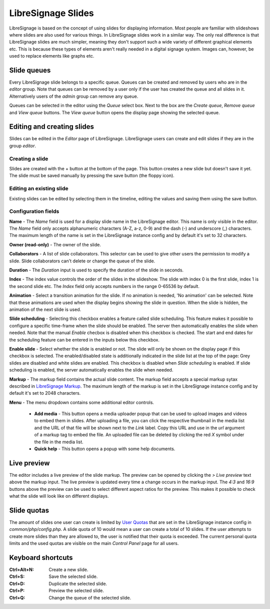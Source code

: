 ###################
LibreSignage Slides
###################

LibreSignage is based on the concept of using slides for displaying
information. Most people are familiar with slideshows where slides
are also used for various things. In LibreSignage slides work in a
similar way. The only real difference is that LibreSignage slides are
much simpler, meaning they don't support such a wide variety of different
graphical elements etc. This is because these types of elements aren't
really needed in a digital signage system. Images can, however, be used
to replace elements like graphs etc.

Slide queues
------------

Every LibreSignage slide belongs to a specific queue. Queues can be
created and removed by users who are in the *editor* group. Note that
queues can be removed by a user only if the user has created the queue
and all slides in it. Alternatively users of the *admin* group can
remove any queue.

Queues can be selected in the editor using the *Queue* select box.
Next to the box are the *Create queue*, *Remove queue* and *View queue*
buttons. The *View queue* button opens the display page showing the
selected queue.

Editing and creating slides
---------------------------

Slides can be edited in the *Editor* page of LibreSignage. LibreSignage
users can create and edit slides if they are in the group *editor*.

Creating a slide
++++++++++++++++

Slides are created with the + button at the bottom of the page. This
button creates a new slide but doesn't save it yet. The slide must be
saved manually by pressing the save button (the floppy icon).

Editing an existing slide
+++++++++++++++++++++++++

Existing slides can be edited by selecting them in the timeline,
editing the values and saving them using the save button.

Configuration fields
++++++++++++++++++++

**Name** - The *Name* field is used for a display slide name in the
LibreSignage editor. This name is only visible in the editor. The *Name*
field only accepts alphanumeric characters (A-Z, a-z, 0-9) and the dash
(-) and underscore (_) characters. The maximum length of the name is set
in the LibreSignage instance config and by default it's set to 32
characters.

**Owner (read-only)** - The owner of the slide.

**Collaborators** - A list of slide collaborators. This selector can
be used to give other users the permission to modify a slide. Slide
collaborators can't delete or change the queue of the slide.

**Duration** - The *Duration* input is used to specify the duration of
the slide in seconds.

**Index** - The index value controls the order of the slides in the
slideshow. The slide with index 0 is the first slide, index 1 is the
second slide etc. The *Index* field only accepts numbers in the range
0-65536 by default.

**Animation** - Select a transition animation for the slide. If no
animation is needed, 'No animation' can be selected. Note that these
animations are used when the display begins showing the slide in
question. When the slide is hidden, the animation of the next slide
is used.

**Slide scheduling** - Selecting this checkbox enables a feature
called slide scheduling. This feature makes it possible to configure
a specific time-frame when the slide should be enabled. The server
then automatically enables the slide when needed. Note that the manual
*Enable* checbox is disabled when this checkbox is checked. The start
and end dates for the scheduling feature can be entered in the inputs
below this checkbox.

**Enable slide** - Select whether the slide is enabled or not. The slide
will only be shown on the display page if this checkbox is selected.
The enabled/disabled state is additionally indicated in the slide
list at the top of the page: Grey slides are disabled and white slides
are enabled. This checkbox is disabled when *Slide scheduling* is
enabled. If slide scheduling is enabled, the server automatically
enables the slide when needed.

**Markup** - The markup field contains the actual slide content.
The markup field accepts a special markup sytax described in
`LibreSignage Markup </doc?doc=markup>`_. The maximum length of the
markup is set in the LibreSignage instance config and by default it's
set to 2048 characters.

**Menu** - The menu dropdown contains some additional editor controls.

  * **Add media** - This button opens a media uploader popup that
    can be used to upload images and videos to embed them in slides.
    After uploading a file, you can click the respective thumbnail
    in the media list and the URL of that file will be shown next to
    the *Link* label. Copy this URL and use in the *url* argument of a
    markup tag to embed the file. An uploaded file can be deleted by
    clicking the red *X* symbol under the file in the media list.
  * **Quick help** - This button opens a popup with some help documents.

Live preview
------------

The editor includes a live preview of the slide markup. The preview
can be opened by clicking the *> Live preview* text above the markup
input. The live preview is updated every time a change occurs in the
markup input. The *4:3* and *16:9* buttons above the preview can be
used to select different aspect ratios for the preview. This makes it
possible to check what the slide will look like on different displays.

Slide quotas
------------

The amount of slides one user can create is limited by
`User Quotas </doc?doc=limits>`_ that are set in the LibreSignage
instance config in *common/php/config.php*. A slide quota of 10 would
mean a user can create a total of 10 slides. If the user attempts to
create more slides than they are allowed to, the user is notified that
their quota is exceeded. The current personal quota limits and the used
quotas are visible on the main *Control Panel* page for all users.

Keyboard shortcuts
------------------

:Ctrl+Alt+N:  Create a new slide.
:Ctrl+S:      Save the selected slide.
:Ctrl+D:      Duplicate the selected slide.
:Ctrl+P:      Preview the selected slide.
:Ctrl+Q:      Change the queue of the selected slide.
